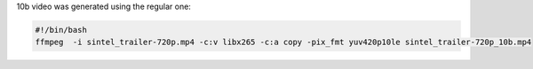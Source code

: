 10b video was generated using the regular one:

.. code-block:: bash

  #!/bin/bash
  ffmpeg  -i sintel_trailer-720p.mp4 -c:v libx265 -c:a copy -pix_fmt yuv420p10le sintel_trailer-720p_10b.mp4
